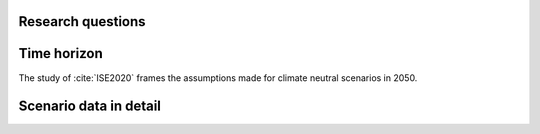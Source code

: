 .. _research-questions:

Research questions
------------------

Time horizon
------------

The study of :cite:`ISE2020` frames the assumptions made for climate neutral scenarios in 2050.


Scenario data in detail
-----------------------

